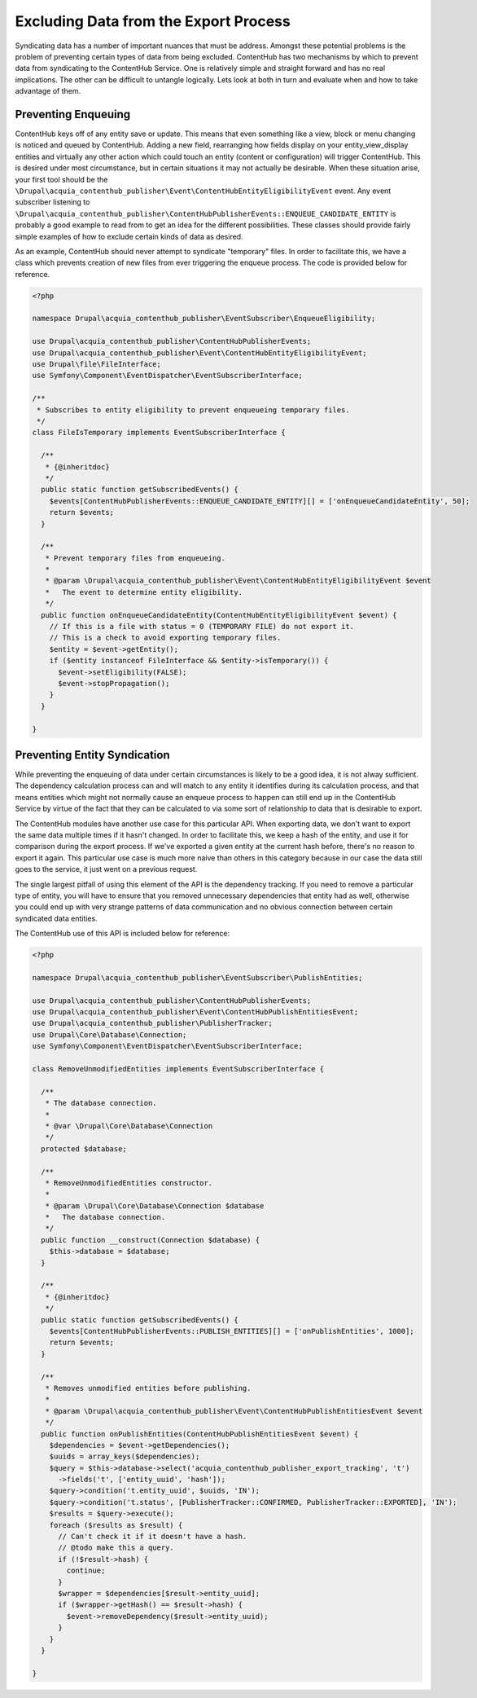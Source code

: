 Excluding Data from the Export Process
======================================

Syndicating data has a number of important nuances that must be address. Amongst these potential problems is the problem of preventing certain types of data from being excluded. ContentHub has two mechanisms by which to prevent data from syndicating to the ContentHub Service. One is relatively simple and straight forward and has no real implications. The other can be difficult to untangle logically. Lets look at both in turn and evaluate when and how to take advantage of them.

Preventing Enqueuing
^^^^^^^^^^^^^^^^^^^^

ContentHub keys off of any entity save or update. This means that even something like a view, block or menu changing is noticed and queued by ContentHub. Adding a new field, rearranging how fields display on your entity_view_display entities and virtually any other action which could touch an entity (content or configuration) will trigger ContentHub. This is desired under most circumstance, but in certain situations it may not actually be desirable. When these situation arise, your first tool should be the ``\Drupal\acquia_contenthub_publisher\Event\ContentHubEntityEligibilityEvent`` event. Any event subscriber listening to ``\Drupal\acquia_contenthub_publisher\ContentHubPublisherEvents::ENQUEUE_CANDIDATE_ENTITY`` is probably a good example to read from to get an idea for the different possibilities. These classes should provide fairly simple examples of how to exclude certain kinds of data as desired.

As an example, ContentHub should never attempt to syndicate "temporary" files. In order to facilitate this, we have a class which prevents creation of new files from ever triggering the enqueue process. The code is provided below for reference.

.. code-block:: php

    <?php

    namespace Drupal\acquia_contenthub_publisher\EventSubscriber\EnqueueEligibility;

    use Drupal\acquia_contenthub_publisher\ContentHubPublisherEvents;
    use Drupal\acquia_contenthub_publisher\Event\ContentHubEntityEligibilityEvent;
    use Drupal\file\FileInterface;
    use Symfony\Component\EventDispatcher\EventSubscriberInterface;

    /**
     * Subscribes to entity eligibility to prevent enqueueing temporary files.
     */
    class FileIsTemporary implements EventSubscriberInterface {

      /**
       * {@inheritdoc}
       */
      public static function getSubscribedEvents() {
        $events[ContentHubPublisherEvents::ENQUEUE_CANDIDATE_ENTITY][] = ['onEnqueueCandidateEntity', 50];
        return $events;
      }

      /**
       * Prevent temporary files from enqueueing.
       *
       * @param \Drupal\acquia_contenthub_publisher\Event\ContentHubEntityEligibilityEvent $event
       *   The event to determine entity eligibility.
       */
      public function onEnqueueCandidateEntity(ContentHubEntityEligibilityEvent $event) {
        // If this is a file with status = 0 (TEMPORARY FILE) do not export it.
        // This is a check to avoid exporting temporary files.
        $entity = $event->getEntity();
        if ($entity instanceof FileInterface && $entity->isTemporary()) {
          $event->setEligibility(FALSE);
          $event->stopPropagation();
        }
      }

    }

Preventing Entity Syndication
^^^^^^^^^^^^^^^^^^^^^^^^^^^^^

While preventing the enqueuing of data under certain circumstances is likely to be a good idea, it is not alway sufficient. The dependency calculation process can and will match to any entity it identifies during its calculation process, and that means entities which might not normally cause an enqueue process to happen can still end up in the ContentHub Service by virtue of the fact that they can be calculated to via some sort of relationship to data that is desirable to export.

The ContentHub modules have another use case for this particular API. When exporting data, we don't want to export the same data multiple times if it hasn't changed. In order to facilitate this, we keep a hash of the entity, and use it for comparison during the export process. If we've exported a given entity at the current hash before, there's no reason to export it again. This particular use case is much more naive than others in this category because in our case the data still goes to the service, it just went on a previous request.

The single largest pitfall of using this element of the API is the dependency tracking. If you need to remove a particular type of entity, you will have to ensure that you removed unnecessary dependencies that entity had as well, otherwise you could end up with very strange patterns of data communication and no obvious connection between certain syndicated data entities.

The ContentHub use of this API is included below for reference:

.. code-block:: php

    <?php

    namespace Drupal\acquia_contenthub_publisher\EventSubscriber\PublishEntities;

    use Drupal\acquia_contenthub_publisher\ContentHubPublisherEvents;
    use Drupal\acquia_contenthub_publisher\Event\ContentHubPublishEntitiesEvent;
    use Drupal\acquia_contenthub_publisher\PublisherTracker;
    use Drupal\Core\Database\Connection;
    use Symfony\Component\EventDispatcher\EventSubscriberInterface;

    class RemoveUnmodifiedEntities implements EventSubscriberInterface {

      /**
       * The database connection.
       *
       * @var \Drupal\Core\Database\Connection
       */
      protected $database;

      /**
       * RemoveUnmodifiedEntities constructor.
       *
       * @param \Drupal\Core\Database\Connection $database
       *   The database connection.
       */
      public function __construct(Connection $database) {
        $this->database = $database;
      }

      /**
       * {@inheritdoc}
       */
      public static function getSubscribedEvents() {
        $events[ContentHubPublisherEvents::PUBLISH_ENTITIES][] = ['onPublishEntities', 1000];
        return $events;
      }

      /**
       * Removes unmodified entities before publishing.
       *
       * @param \Drupal\acquia_contenthub_publisher\Event\ContentHubPublishEntitiesEvent $event
       */
      public function onPublishEntities(ContentHubPublishEntitiesEvent $event) {
        $dependencies = $event->getDependencies();
        $uuids = array_keys($dependencies);
        $query = $this->database->select('acquia_contenthub_publisher_export_tracking', 't')
          ->fields('t', ['entity_uuid', 'hash']);
        $query->condition('t.entity_uuid', $uuids, 'IN');
        $query->condition('t.status', [PublisherTracker::CONFIRMED, PublisherTracker::EXPORTED], 'IN');
        $results = $query->execute();
        foreach ($results as $result) {
          // Can't check it if it doesn't have a hash.
          // @todo make this a query.
          if (!$result->hash) {
            continue;
          }
          $wrapper = $dependencies[$result->entity_uuid];
          if ($wrapper->getHash() == $result->hash) {
            $event->removeDependency($result->entity_uuid);
          }
        }
      }

    }
